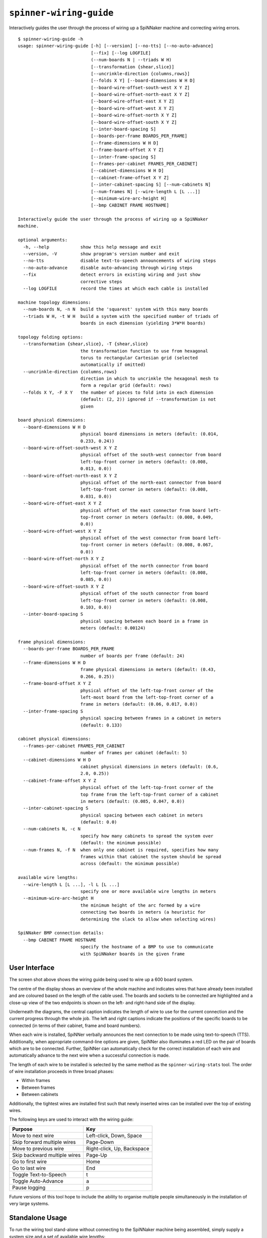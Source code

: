 ``spinner-wiring-guide``
========================

Interactively guides the user through the process of wiring up a SpiNNaker
machine and correcting wiring errors.

::

	$ spinner-wiring-guide -h
	usage: spinner-wiring-guide [-h] [--version] [--no-tts] [--no-auto-advance]
	                            [--fix] [--log LOGFILE]
	                            (--num-boards N | --triads W H)
	                            [--transformation {shear,slice}]
	                            [--uncrinkle-direction {columns,rows}]
	                            [--folds X Y] [--board-dimensions W H D]
	                            [--board-wire-offset-south-west X Y Z]
	                            [--board-wire-offset-north-east X Y Z]
	                            [--board-wire-offset-east X Y Z]
	                            [--board-wire-offset-west X Y Z]
	                            [--board-wire-offset-north X Y Z]
	                            [--board-wire-offset-south X Y Z]
	                            [--inter-board-spacing S]
	                            [--boards-per-frame BOARDS_PER_FRAME]
	                            [--frame-dimensions W H D]
	                            [--frame-board-offset X Y Z]
	                            [--inter-frame-spacing S]
	                            [--frames-per-cabinet FRAMES_PER_CABINET]
	                            [--cabinet-dimensions W H D]
	                            [--cabinet-frame-offset X Y Z]
	                            [--inter-cabinet-spacing S] [--num-cabinets N]
	                            [--num-frames N] [--wire-length L [L ...]]
	                            [--minimum-wire-arc-height H]
	                            [--bmp CABINET FRAME HOSTNAME]
	
	Interactively guide the user through the process of wiring up a SpiNNaker
	machine.
	
	optional arguments:
	  -h, --help            show this help message and exit
	  --version, -V         show program's version number and exit
	  --no-tts              disable text-to-speech announcements of wiring steps
	  --no-auto-advance     disable auto-advancing through wiring steps
	  --fix                 detect errors in existing wiring and just show
	                        corrective steps
	  --log LOGFILE         record the times at which each cable is installed
	
	machine topology dimensions:
	  --num-boards N, -n N  build the 'squarest' system with this many boards
	  --triads W H, -t W H  build a system with the specified number of triads of
	                        boards in each dimension (yielding 3*W*H boards)
	
	topology folding options:
	  --transformation {shear,slice}, -T {shear,slice}
	                        the transformation function to use from hexagonal
	                        torus to rectangular Cartesian grid (selected
	                        automatically if omitted)
	  --uncrinkle-direction {columns,rows}
	                        direction in which to uncrinkle the hexagonal mesh to
	                        form a regular grid (default: rows)
	  --folds X Y, -F X Y   the number of pieces to fold into in each dimension
	                        (default: (2, 2)) ignored if --transformation is not
	                        given
	
	board physical dimensions:
	  --board-dimensions W H D
	                        physical board dimensions in meters (default: (0.014,
	                        0.233, 0.24))
	  --board-wire-offset-south-west X Y Z
	                        physical offset of the south-west connector from board
	                        left-top-front corner in meters (default: (0.008,
	                        0.013, 0.0))
	  --board-wire-offset-north-east X Y Z
	                        physical offset of the north-east connector from board
	                        left-top-front corner in meters (default: (0.008,
	                        0.031, 0.0))
	  --board-wire-offset-east X Y Z
	                        physical offset of the east connector from board left-
	                        top-front corner in meters (default: (0.008, 0.049,
	                        0.0))
	  --board-wire-offset-west X Y Z
	                        physical offset of the west connector from board left-
	                        top-front corner in meters (default: (0.008, 0.067,
	                        0.0))
	  --board-wire-offset-north X Y Z
	                        physical offset of the north connector from board
	                        left-top-front corner in meters (default: (0.008,
	                        0.085, 0.0))
	  --board-wire-offset-south X Y Z
	                        physical offset of the south connector from board
	                        left-top-front corner in meters (default: (0.008,
	                        0.103, 0.0))
	  --inter-board-spacing S
	                        physical spacing between each board in a frame in
	                        meters (default: 0.00124)
	
	frame physical dimensions:
	  --boards-per-frame BOARDS_PER_FRAME
	                        number of boards per frame (default: 24)
	  --frame-dimensions W H D
	                        frame physical dimensions in meters (default: (0.43,
	                        0.266, 0.25))
	  --frame-board-offset X Y Z
	                        physical offset of the left-top-front corner of the
	                        left-most board from the left-top-front corner of a
	                        frame in meters (default: (0.06, 0.017, 0.0))
	  --inter-frame-spacing S
	                        physical spacing between frames in a cabinet in meters
	                        (default: 0.133)
	
	cabinet physical dimensions:
	  --frames-per-cabinet FRAMES_PER_CABINET
	                        number of frames per cabinet (default: 5)
	  --cabinet-dimensions W H D
	                        cabinet physical dimensions in meters (default: (0.6,
	                        2.0, 0.25))
	  --cabinet-frame-offset X Y Z
	                        physical offset of the left-top-front corner of the
	                        top frame from the left-top-front corner of a cabinet
	                        in meters (default: (0.085, 0.047, 0.0))
	  --inter-cabinet-spacing S
	                        physical spacing between each cabinet in meters
	                        (default: 0.0)
	  --num-cabinets N, -c N
	                        specify how many cabinets to spread the system over
	                        (default: the minimum possible)
	  --num-frames N, -f N  when only one cabinet is required, specifies how many
	                        frames within that cabinet the system should be spread
	                        across (default: the minimum possible)
	
	available wire lengths:
	  --wire-length L [L ...], -l L [L ...]
	                        specify one or more available wire lengths in meters
	  --minimum-wire-arc-height H
	                        the minimum height of the arc formed by a wire
	                        connecting two boards in meters (a heuristic for
	                        determining the slack to allow when selecting wires)
	
	SpiNNaker BMP connection details:
	  --bmp CABINET FRAME HOSTNAME
	                        specify the hostname of a BMP to use to communicate
	                        with SpiNNaker boards in the given frame


User Interface
--------------

.. image:: wiring_guide_screenshot.png

The screen shot above shows the wiring guide being used to wire up a 600 board
system.

The centre of the display shows an overview of the whole machine and indicates
wires that have already been installed and are coloured based on the length of
the cable used. The boards and sockets to be connected are highlighted and a
close-up view of the two endpoints is shown on the left- and right-hand side of
the display.

Underneath the diagrams, the central caption indicates the length of wire to use
for the current connection and the current progress through the whole job. The
left and right captions indicate the positions of the specific boards to be
connected (in terms of their cabinet, frame and board numbers).

When each wire is installed, SpiNNer verbally announces the next connection to
be made using text-to-speech (TTS). Additionally, when appropriate command-line
options are given, SpiNNer also illuminates a red LED on the pair of boards
which are to be connected. Further, SpiNNer can automatically check for the
correct installation of each wire and automatically advance to the next wire
when a successful connection is made.

The length of each wire to be installed is selected by the same method as the
``spinner-wiring-stats`` tool. The order of wire installation proceeds in three
broad phases:

* Within frames
* Between frames
* Between cabinets

Additionally, the tightest wires are installed first such that newly inserted
wires can be installed over the top of existing wires.

The following keys are used to interact with the wiring guide:

============================  ==========================
Purpose                       Key
============================  ==========================
Move to next wire             Left-click, Down, Space
Skip forward multiple wires   Page-Down
Move to previous wire         Right-click, Up, Backspace
Skip backward multiple wires  Page-Up
Go to first wire              Home
Go to last wire               End
Toggle Text-to-Speech         t
Toggle Auto-Advance           a
Pause logging                 p
============================  ==========================

Future versions of this tool hope to include the ability to organise multiple
people simultaneously in the installation of very large systems.

Standalone Usage
----------------

To run the wiring tool stand-alone without connecting to the SpiNNaker machine
being assembled, simply supply a system size and a set of available wire lengths::

	$ spinner-wiring-guide -n 1200 -l 0.15 0.30 0.50 1.00

Illuminating LEDs and On-the-Fly Wire Checking
----------------------------------------------

``spinner-wiring-guide`` can illuminate a red LED on boards whose wires are to
be connected and also check wires are inserted on-the-fly. To enable this
feature, ensure all boards are powered on (e.g. using ``rig-power BMP_HOSTNAME
on -b 0-23`` for each frame) and then use::

	$ spinner-wiring-guide -n 24 -l 0.15 0.30 0.50 1.00 --bmp 0 0 BMP_HOSTNAME

Note that the ``--bmp`` argument must be given once for each frame in the
system.

Just Illuminating LEDs
----------------------

If you do not wish to power-up the system while wiring it up, LEDs can still be
illuminated while disabling the wire-checking feature using the
``--no-auto-advance`` argument::

	$ spinner-wiring-guide -n 24 -l 0.15 0.30 0.50 1.00 --bmp 0 0 BMP_HOSTNAME --no-auto-advance

.. _spinner-wiring-guide-fix:

Repairing wiring errors
-----------------------

Adding the ``--fix`` option will check all installed wires in the machine and
guide you through any corrections which must be made::

	$ spinner-wiring-guide -n 24 -l 0.15 0.30 0.50 1.00 --bmp 0 0 BMP_HOSTNAME --fix

Logging
-------

The ``--log FILENAME`` argument causes the wiring guide to log (into a CSV
file) how long it took to install each ceable. This may be useful for research
comparing ease of installation and maintainance of a SpiNNaker system. Note
that this system does not currently log cables being removed.

The CSV file contains the set of columns defined below. Various types of events
are recorded in the log and not every event has a sensible value for every
column. Columns without a sensible value are set to NA.

:event_type:
  The type of event being logged (see list below).

:realtime:
  The real time and date the event occurred.

:time:
	Time that the event occurred, in seconds since the start of logging and
	excluding any time spent paused.

:sc, sf, sb, sd, dc, df, db, dd:
  Source and destination cabinet, frame, board and direction of a cable being
  installed.

:duration:
  Overall time, in seconds, to connect a cable correctly (or time spent paused for pause
  events).

:attempt_duration:
  Time since last attempt to connect the cable, in seconds.

:num_attempts:
  Number of attempts made to install the current cable.

The following event types are defined:

:logging_started:
  This event is produced when a new wiring session begins. All relative times
  are measured in seconds from this point.

:logging_stopped:
  Produced when logging ceases.

:connection_started:
  Produced when a new cable to install is displayed on the screen.

:connection_error:
  Produced each time a cable is connected incorrectly according the the wiring
  probe.

:connection_complete:
  Produced when the wiring probe detects that the cable has been installed
  correctly.

:pause:
  Produced *after* logging has been paused for some period of time. Relative
  timings reported by other events will not include any time spent paused.
